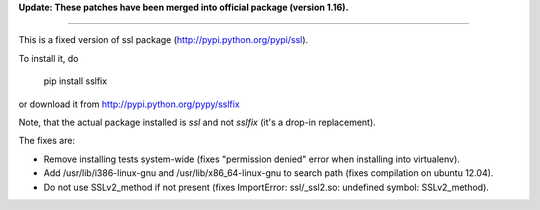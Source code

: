 **Update: These patches have been merged into official package (version 1.16).**

=====

This is a fixed version of ssl package (http://pypi.python.org/pypi/ssl).

To install it, do

  pip install sslfix

or download it from http://pypi.python.org/pypy/sslfix

Note, that the actual package installed is `ssl` and not `sslfix` (it's a drop-in replacement).

The fixes are:

- Remove installing tests system-wide (fixes "permission denied" error when installing into virtualenv).
- Add /usr/lib/i386-linux-gnu and /usr/lib/x86_64-linux-gnu to search path (fixes compilation on ubuntu 12.04).
- Do not use SSLv2_method if not present (fixes ImportError: ssl/_ssl2.so: undefined symbol: SSLv2_method).
